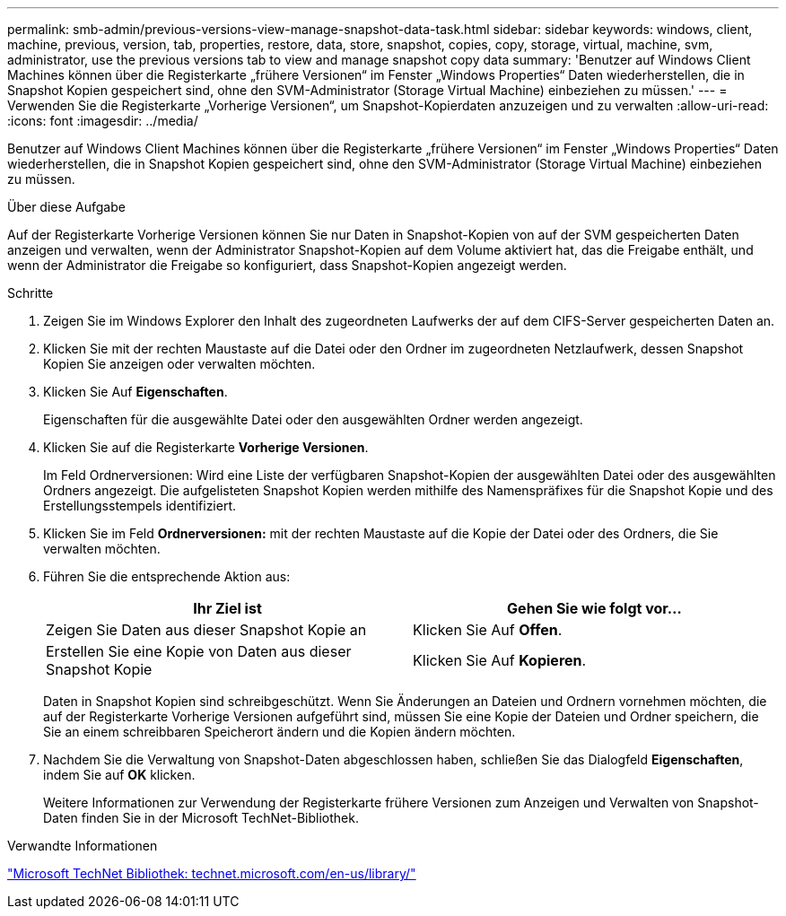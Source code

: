 ---
permalink: smb-admin/previous-versions-view-manage-snapshot-data-task.html 
sidebar: sidebar 
keywords: windows, client, machine, previous, version, tab, properties, restore, data, store, snapshot, copies, copy, storage, virtual, machine, svm, administrator, use the previous versions tab to view and manage snapshot copy data 
summary: 'Benutzer auf Windows Client Machines können über die Registerkarte „frühere Versionen“ im Fenster „Windows Properties“ Daten wiederherstellen, die in Snapshot Kopien gespeichert sind, ohne den SVM-Administrator (Storage Virtual Machine) einbeziehen zu müssen.' 
---
= Verwenden Sie die Registerkarte „Vorherige Versionen“, um Snapshot-Kopierdaten anzuzeigen und zu verwalten
:allow-uri-read: 
:icons: font
:imagesdir: ../media/


[role="lead"]
Benutzer auf Windows Client Machines können über die Registerkarte „frühere Versionen“ im Fenster „Windows Properties“ Daten wiederherstellen, die in Snapshot Kopien gespeichert sind, ohne den SVM-Administrator (Storage Virtual Machine) einbeziehen zu müssen.

.Über diese Aufgabe
Auf der Registerkarte Vorherige Versionen können Sie nur Daten in Snapshot-Kopien von auf der SVM gespeicherten Daten anzeigen und verwalten, wenn der Administrator Snapshot-Kopien auf dem Volume aktiviert hat, das die Freigabe enthält, und wenn der Administrator die Freigabe so konfiguriert, dass Snapshot-Kopien angezeigt werden.

.Schritte
. Zeigen Sie im Windows Explorer den Inhalt des zugeordneten Laufwerks der auf dem CIFS-Server gespeicherten Daten an.
. Klicken Sie mit der rechten Maustaste auf die Datei oder den Ordner im zugeordneten Netzlaufwerk, dessen Snapshot Kopien Sie anzeigen oder verwalten möchten.
. Klicken Sie Auf *Eigenschaften*.
+
Eigenschaften für die ausgewählte Datei oder den ausgewählten Ordner werden angezeigt.

. Klicken Sie auf die Registerkarte *Vorherige Versionen*.
+
Im Feld Ordnerversionen: Wird eine Liste der verfügbaren Snapshot-Kopien der ausgewählten Datei oder des ausgewählten Ordners angezeigt. Die aufgelisteten Snapshot Kopien werden mithilfe des Namenspräfixes für die Snapshot Kopie und des Erstellungsstempels identifiziert.

. Klicken Sie im Feld *Ordnerversionen:* mit der rechten Maustaste auf die Kopie der Datei oder des Ordners, die Sie verwalten möchten.
. Führen Sie die entsprechende Aktion aus:
+
|===
| Ihr Ziel ist | Gehen Sie wie folgt vor... 


 a| 
Zeigen Sie Daten aus dieser Snapshot Kopie an
 a| 
Klicken Sie Auf *Offen*.



 a| 
Erstellen Sie eine Kopie von Daten aus dieser Snapshot Kopie
 a| 
Klicken Sie Auf *Kopieren*.

|===
+
Daten in Snapshot Kopien sind schreibgeschützt. Wenn Sie Änderungen an Dateien und Ordnern vornehmen möchten, die auf der Registerkarte Vorherige Versionen aufgeführt sind, müssen Sie eine Kopie der Dateien und Ordner speichern, die Sie an einem schreibbaren Speicherort ändern und die Kopien ändern möchten.

. Nachdem Sie die Verwaltung von Snapshot-Daten abgeschlossen haben, schließen Sie das Dialogfeld *Eigenschaften*, indem Sie auf *OK* klicken.
+
Weitere Informationen zur Verwendung der Registerkarte frühere Versionen zum Anzeigen und Verwalten von Snapshot-Daten finden Sie in der Microsoft TechNet-Bibliothek.



.Verwandte Informationen
http://technet.microsoft.com/en-us/library/["Microsoft TechNet Bibliothek: technet.microsoft.com/en-us/library/"]
